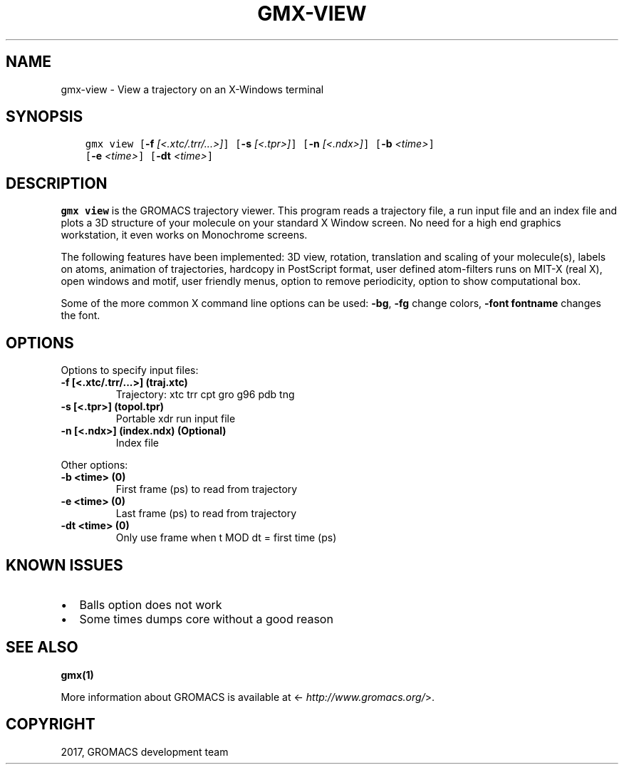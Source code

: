 .\" Man page generated from reStructuredText.
.
.TH "GMX-VIEW" "1" "Sep 15, 2017" "2016.4" "GROMACS"
.SH NAME
gmx-view \- View a trajectory on an X-Windows terminal
.
.nr rst2man-indent-level 0
.
.de1 rstReportMargin
\\$1 \\n[an-margin]
level \\n[rst2man-indent-level]
level margin: \\n[rst2man-indent\\n[rst2man-indent-level]]
-
\\n[rst2man-indent0]
\\n[rst2man-indent1]
\\n[rst2man-indent2]
..
.de1 INDENT
.\" .rstReportMargin pre:
. RS \\$1
. nr rst2man-indent\\n[rst2man-indent-level] \\n[an-margin]
. nr rst2man-indent-level +1
.\" .rstReportMargin post:
..
.de UNINDENT
. RE
.\" indent \\n[an-margin]
.\" old: \\n[rst2man-indent\\n[rst2man-indent-level]]
.nr rst2man-indent-level -1
.\" new: \\n[rst2man-indent\\n[rst2man-indent-level]]
.in \\n[rst2man-indent\\n[rst2man-indent-level]]u
..
.SH SYNOPSIS
.INDENT 0.0
.INDENT 3.5
.sp
.nf
.ft C
gmx view [\fB\-f\fP \fI[<.xtc/.trr/...>]\fP] [\fB\-s\fP \fI[<.tpr>]\fP] [\fB\-n\fP \fI[<.ndx>]\fP] [\fB\-b\fP \fI<time>\fP]
         [\fB\-e\fP \fI<time>\fP] [\fB\-dt\fP \fI<time>\fP]
.ft P
.fi
.UNINDENT
.UNINDENT
.SH DESCRIPTION
.sp
\fBgmx view\fP is the GROMACS trajectory viewer. This program reads a
trajectory file, a run input file and an index file and plots a
3D structure of your molecule on your standard X Window
screen. No need for a high end graphics workstation, it even
works on Monochrome screens.
.sp
The following features have been implemented:
3D view, rotation, translation and scaling of your molecule(s),
labels on atoms, animation of trajectories,
hardcopy in PostScript format, user defined atom\-filters
runs on MIT\-X (real X), open windows and motif,
user friendly menus, option to remove periodicity, option to
show computational box.
.sp
Some of the more common X command line options can be used:
\fB\-bg\fP, \fB\-fg\fP change colors, \fB\-font fontname\fP changes the font.
.SH OPTIONS
.sp
Options to specify input files:
.INDENT 0.0
.TP
.B \fB\-f\fP [<.xtc/.trr/...>] (traj.xtc)
Trajectory: xtc trr cpt gro g96 pdb tng
.TP
.B \fB\-s\fP [<.tpr>] (topol.tpr)
Portable xdr run input file
.TP
.B \fB\-n\fP [<.ndx>] (index.ndx) (Optional)
Index file
.UNINDENT
.sp
Other options:
.INDENT 0.0
.TP
.B \fB\-b\fP <time> (0)
First frame (ps) to read from trajectory
.TP
.B \fB\-e\fP <time> (0)
Last frame (ps) to read from trajectory
.TP
.B \fB\-dt\fP <time> (0)
Only use frame when t MOD dt = first time (ps)
.UNINDENT
.SH KNOWN ISSUES
.INDENT 0.0
.IP \(bu 2
Balls option does not work
.IP \(bu 2
Some times dumps core without a good reason
.UNINDENT
.SH SEE ALSO
.sp
\fBgmx(1)\fP
.sp
More information about GROMACS is available at <\fI\%http://www.gromacs.org/\fP>.
.SH COPYRIGHT
2017, GROMACS development team
.\" Generated by docutils manpage writer.
.
